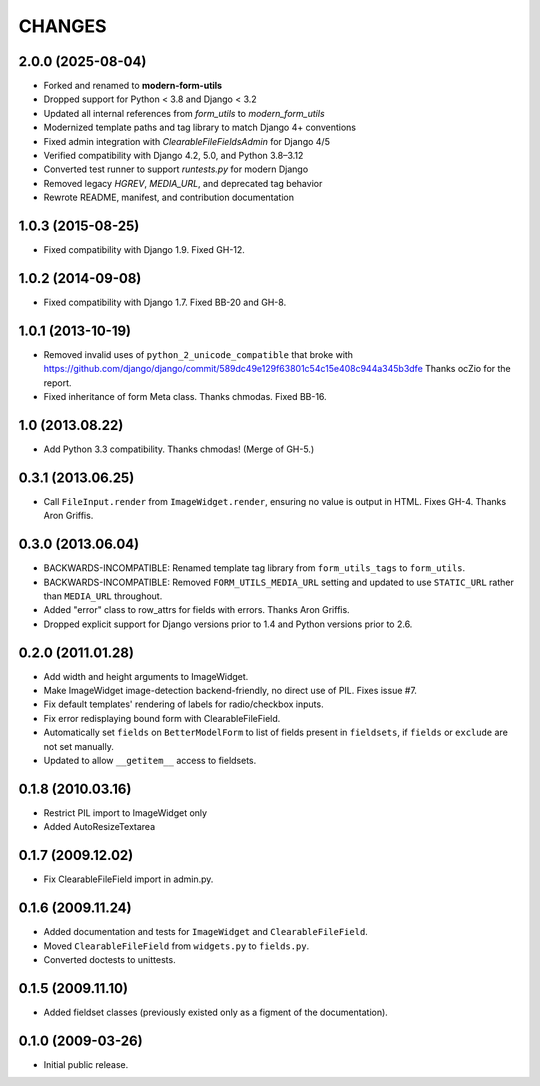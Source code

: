 CHANGES
=======

2.0.0 (2025-08-04)
------------------

- Forked and renamed to **modern-form-utils**
- Dropped support for Python < 3.8 and Django < 3.2
- Updated all internal references from `form_utils` to `modern_form_utils`
- Modernized template paths and tag library to match Django 4+ conventions
- Fixed admin integration with `ClearableFileFieldsAdmin` for Django 4/5
- Verified compatibility with Django 4.2, 5.0, and Python 3.8–3.12
- Converted test runner to support `runtests.py` for modern Django
- Removed legacy `HGREV`, `MEDIA_URL`, and deprecated tag behavior
- Rewrote README, manifest, and contribution documentation

1.0.3 (2015-08-25)
------------------

- Fixed compatibility with Django 1.9. Fixed GH-12.

1.0.2 (2014-09-08)
------------------

- Fixed compatibility with Django 1.7. Fixed BB-20 and GH-8.

1.0.1 (2013-10-19)
------------------

- Removed invalid uses of ``python_2_unicode_compatible`` that broke with
  https://github.com/django/django/commit/589dc49e129f63801c54c15e408c944a345b3dfe
  Thanks ocZio for the report.
- Fixed inheritance of form Meta class. Thanks chmodas. Fixed BB-16.

1.0 (2013.08.22)
----------------

- Add Python 3.3 compatibility. Thanks chmodas! (Merge of GH-5.)

0.3.1 (2013.06.25)
------------------

- Call ``FileInput.render`` from ``ImageWidget.render``, ensuring no value is
  output in HTML. Fixes GH-4. Thanks Aron Griffis.

0.3.0 (2013.06.04)
------------------

- BACKWARDS-INCOMPATIBLE: Renamed template tag library from ``form_utils_tags``
  to ``form_utils``.
- BACKWARDS-INCOMPATIBLE: Removed ``FORM_UTILS_MEDIA_URL`` setting and updated
  to use ``STATIC_URL`` rather than ``MEDIA_URL`` throughout.
- Added "error" class to row_attrs for fields with errors. Thanks Aron Griffis.
- Dropped explicit support for Django versions prior to 1.4 and Python
  versions prior to 2.6.

0.2.0 (2011.01.28)
------------------

- Add width and height arguments to ImageWidget.
- Make ImageWidget image-detection backend-friendly, no direct use of
  PIL. Fixes issue #7.
- Fix default templates' rendering of labels for radio/checkbox inputs.
- Fix error redisplaying bound form with ClearableFileField.
- Automatically set ``fields`` on ``BetterModelForm`` to list of fields
  present in ``fieldsets``, if ``fields`` or ``exclude`` are not set
  manually.
- Updated to allow ``__getitem__`` access to fieldsets.

0.1.8 (2010.03.16)
------------------

- Restrict PIL import to ImageWidget only
- Added AutoResizeTextarea

0.1.7 (2009.12.02)
------------------

- Fix ClearableFileField import in admin.py.

0.1.6 (2009.11.24)
------------------

- Added documentation and tests for ``ImageWidget`` and
  ``ClearableFileField``.
- Moved ``ClearableFileField`` from ``widgets.py`` to ``fields.py``.
- Converted doctests to unittests.

0.1.5 (2009.11.10)
------------------

- Added fieldset classes (previously existed only as a figment of the
  documentation).

0.1.0 (2009-03-26)
------------------

- Initial public release.
